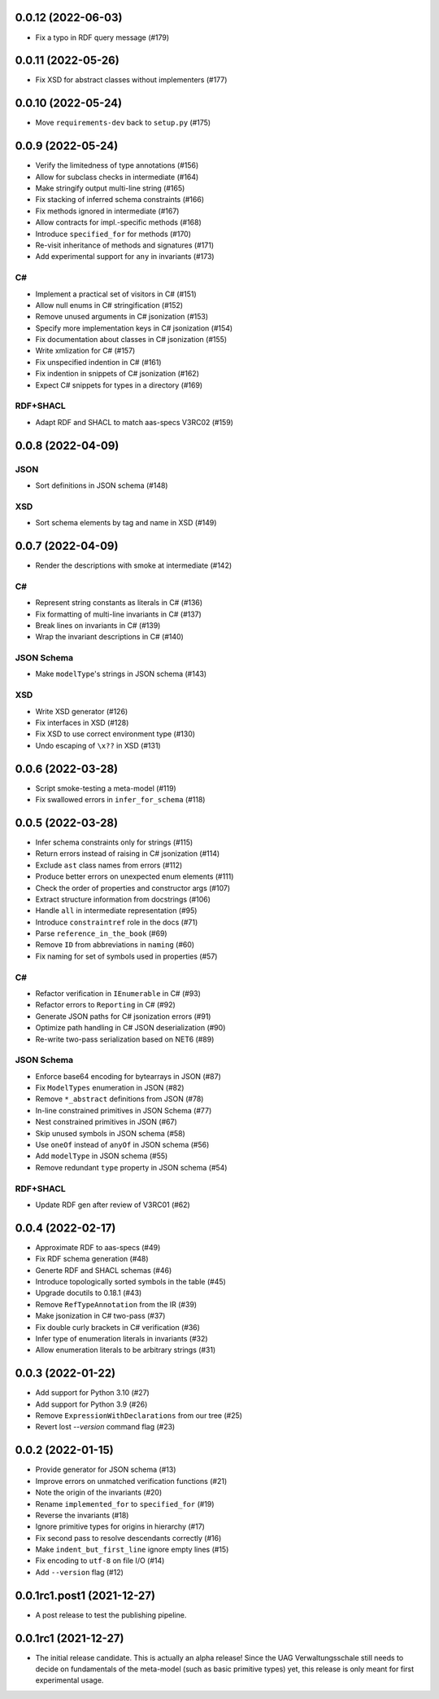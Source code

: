 ..
    NOTE (mristin, 2021-12-27):
    Please keep this file at 72 line width so that we can copy-paste
    the release logs directly into commit messages.

0.0.12 (2022-06-03)
===================
* Fix a typo in RDF query message (#179)

0.0.11 (2022-05-26)
===================
* Fix XSD for abstract classes without implementers (#177)

0.0.10 (2022-05-24)
===================
* Move ``requirements-dev`` back to ``setup.py`` (#175)

0.0.9 (2022-05-24)
==================
* Verify the limitedness of type annotations (#156)
* Allow for subclass checks in intermediate (#164)
* Make stringify output multi-line string (#165)
* Fix stacking of inferred schema constraints (#166)
* Fix methods ignored in intermediate (#167)
* Allow contracts for impl.-specific methods (#168)
* Introduce ``specified_for`` for methods (#170)
* Re-visit inheritance of methods and signatures (#171)
* Add experimental support for ``any`` in invariants (#173)

C#
--
* Implement a practical set of visitors in C# (#151)
* Allow null enums in C# stringification (#152)
* Remove unused arguments in C# jsonization (#153)
* Specify more implementation keys in C# jsonization (#154)
* Fix documentation about classes in C# jsonization (#155)
* Write xmlization for C# (#157)
* Fix unspecified indention in C# (#161)
* Fix indention in snippets of C# jsonization (#162)
* Expect C# snippets for types in a directory (#169)

RDF+SHACL
---------
* Adapt RDF and SHACL to match aas-specs V3RC02 (#159)

0.0.8 (2022-04-09)
==================
JSON
----
* Sort definitions in JSON schema (#148)

XSD
---
* Sort schema elements by tag and name in XSD (#149)

0.0.7 (2022-04-09)
==================
* Render the descriptions with smoke at intermediate (#142)

C#
--
* Represent string constants as literals in C# (#136)
* Fix formatting of multi-line invariants in C# (#137)
* Break lines on invariants in C# (#139)
* Wrap the invariant descriptions in C# (#140)

JSON Schema
-----------
* Make ``modelType``'s strings in JSON schema (#143)

XSD
---
* Write XSD generator (#126)
* Fix interfaces in XSD (#128)
* Fix XSD to use correct environment type (#130)
* Undo escaping of ``\x??`` in XSD (#131)


0.0.6 (2022-03-28)
==================
* Script smoke-testing a meta-model (#119)
* Fix swallowed errors in ``infer_for_schema`` (#118)

0.0.5 (2022-03-28)
==================

* Infer schema constraints only for strings (#115)
* Return errors instead of raising in C# jsonization (#114)
* Exclude ``ast`` class names from errors (#112)
* Produce better errors on unexpected enum elements (#111)
* Check the order of properties and constructor args (#107)
* Extract structure information from docstrings (#106)
* Handle ``all`` in intermediate representation (#95)
* Introduce ``constraintref`` role in the docs (#71)
* Parse ``reference_in_the_book`` (#69)
* Remove ``ID`` from abbreviations in ``naming`` (#60)
* Fix naming for set of symbols used in properties (#57)

C#
--
* Refactor verification in ``IEnumerable`` in C# (#93)
* Refactor errors to ``Reporting`` in C# (#92)
* Generate JSON paths for C# jsonization errors (#91)
* Optimize path handling in C# JSON deserialization (#90)
* Re-write two-pass serialization based on NET6 (#89)

JSON Schema
-----------
* Enforce base64 encoding for bytearrays in JSON (#87)
* Fix ``ModelTypes`` enumeration in JSON (#82)
* Remove ``*_abstract`` definitions from JSON (#78)
* In-line constrained primitives in JSON Schema (#77)
* Nest constrained primitives in JSON (#67)
* Skip unused symbols in JSON schema (#58)
* Use ``oneOf`` instead of ``anyOf`` in JSON schema (#56)
* Add ``modelType`` in JSON schema (#55)
* Remove redundant ``type`` property in JSON schema (#54)

RDF+SHACL
---------
* Update RDF gen after review of V3RC01 (#62)

0.0.4 (2022-02-17)
==================

* Approximate RDF to aas-specs (#49)
* Fix RDF schema generation (#48)
* Generte RDF and SHACL schemas (#46)
* Introduce topologically sorted symbols in the table (#45)
* Upgrade docutils to 0.18.1 (#43)
* Remove ``RefTypeAnnotation`` from the IR (#39)
* Make jsonization in C# two-pass (#37)
* Fix double curly brackets in C# verification (#36)
* Infer type of enumeration literals in invariants (#32)
* Allow enumeration literals to be arbitrary strings (#31)

0.0.3 (2022-01-22)
==================

* Add support for Python 3.10 (#27)
* Add support for Python 3.9 (#26)
* Remove ``ExpressionWithDeclarations`` from our tree (#25)
* Revert lost `--version` command flag (#23)

0.0.2 (2022-01-15)
==================

* Provide generator for JSON schema (#13)
* Improve errors on unmatched verification functions (#21)
* Note the origin of the invariants (#20)
* Rename ``implemented_for`` to ``specified_for`` (#19)
* Reverse the invariants (#18)
* Ignore primitive types for origins in hierarchy (#17)
* Fix second pass to resolve descendants correctly (#16)
* Make ``indent_but_first_line`` ignore empty lines (#15)
* Fix encoding to ``utf-8`` on file I/O (#14)
* Add ``--version`` flag (#12)

0.0.1rc1.post1 (2021-12-27)
===========================

* A post release to test the publishing pipeline.

0.0.1rc1 (2021-12-27)
=====================

* The initial release candidate.
  This is actually an alpha release!
  Since the UAG Verwaltungsschale still needs to decide on fundamentals
  of the meta-model (such as basic primitive types) yet, this release
  is only meant for first experimental usage.
